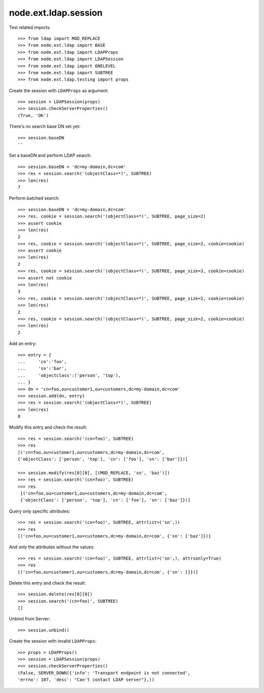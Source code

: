 node.ext.ldap.session
=====================

Test related imports::

    >>> from ldap import MOD_REPLACE
    >>> from node.ext.ldap import BASE
    >>> from node.ext.ldap import LDAPProps
    >>> from node.ext.ldap import LDAPSession
    >>> from node.ext.ldap import ONELEVEL
    >>> from node.ext.ldap import SUBTREE
    >>> from node.ext.ldap.testing import props

Create the session with ``LDAPProps`` as argument::

    >>> session = LDAPSession(props)
    >>> session.checkServerProperties()
    (True, 'OK')

There's no search base DN set yet:: 

    >>> session.baseDN
    ''

Set a baseDN and perform LDAP search::
  
    >>> session.baseDN = 'dc=my-domain,dc=com'
    >>> res = session.search('(objectClass=*)', SUBTREE)
    >>> len(res)
    7

Perform batched search::

    >>> session.baseDN = 'dc=my-domain,dc=com'
    >>> res, cookie = session.search('(objectClass=*)', SUBTREE, page_size=2)
    >>> assert cookie
    >>> len(res)
    2
    >>> res, cookie = session.search('(objectClass=*)', SUBTREE, page_size=2, cookie=cookie)
    >>> assert cookie
    >>> len(res)
    2
    >>> res, cookie = session.search('(objectClass=*)', SUBTREE, page_size=3, cookie=cookie)
    >>> assert not cookie
    >>> len(res)
    3
    >>> res, cookie = session.search('(objectClass=*)', SUBTREE, page_size=2, cookie=cookie)
    >>> len(res)
    2
    >>> res, cookie = session.search('(objectClass=*)', SUBTREE, page_size=2, cookie=cookie)
    >>> len(res)
    2

Add an entry::

    >>> entry = {
    ...     'cn':'foo',
    ...     'sn':'bar',
    ...     'objectclass':('person', 'top'),
    ... }
    >>> dn = 'cn=foo,ou=customer1,ou=customers,dc=my-domain,dc=com'
    >>> session.add(dn, entry)
    >>> res = session.search('(objectClass=*)', SUBTREE)
    >>> len(res)
    8

Modify this entry and check the result::

    >>> res = session.search('(cn=foo)', SUBTREE)
    >>> res
    [('cn=foo,ou=customer1,ou=customers,dc=my-domain,dc=com', 
    {'objectClass': ['person', 'top'], 'cn': ['foo'], 'sn': ['bar']})]

    >>> session.modify(res[0][0], [(MOD_REPLACE, 'sn', 'baz')])
    >>> res = session.search('(cn=foo)', SUBTREE)
    >>> res
     [('cn=foo,ou=customer1,ou=customers,dc=my-domain,dc=com',
     {'objectClass': ['person', 'top'], 'cn': ['foo'], 'sn': ['baz']})]

Query only specific attributes::

    >>> res = session.search('(cn=foo)', SUBTREE, attrlist=('sn',))
    >>> res
    [('cn=foo,ou=customer1,ou=customers,dc=my-domain,dc=com', {'sn': ['baz']})]

And only the attributes without the values::

    >>> res = session.search('(cn=foo)', SUBTREE, attrlist=('sn',), attrsonly=True)
    >>> res
    [('cn=foo,ou=customer1,ou=customers,dc=my-domain,dc=com', {'sn': []})]

Delete this entry and check the result::

    >>> session.delete(res[0][0])
    >>> session.search('(cn=foo)', SUBTREE)
    []

Unbind from Server::

    >>> session.unbind()

Create the session with invalid ``LDAPProps``::

    >>> props = LDAPProps()
    >>> session = LDAPSession(props)
    >>> session.checkServerProperties()
    (False, SERVER_DOWN({'info': 'Transport endpoint is not connected', 
    'errno': 107, 'desc': "Can't contact LDAP server"},))
